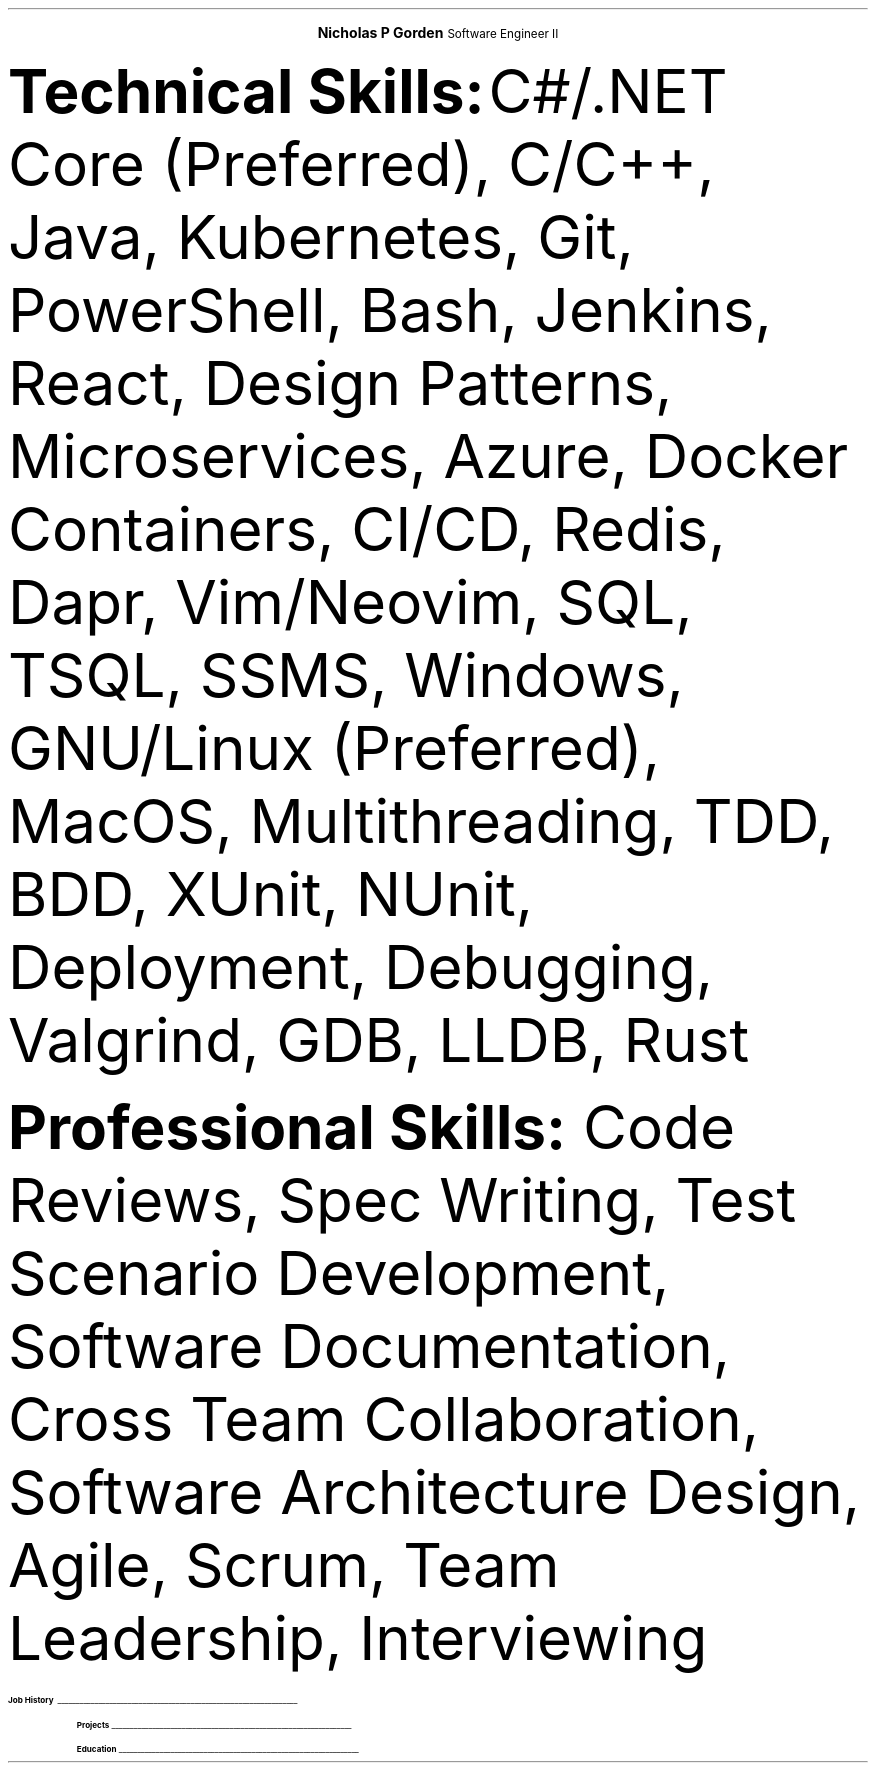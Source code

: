 .fam T
.nr PS 10p
.nr VS 10p
.ds CH

.defcolor headingcol rgb 0.5f 0.5f 0.5f
.defcolor linecol rgb 0.6f 0.6f 0.6f

.de heading
.nf
.ps 12
.B "\\$1"
\h'0n'\v'-1.2n'\
\m[headingcolor]\
\l'\\n(.lu\(ul'\
\m[default]
.ps 10
.sp -.2
.fi
..

.ce 2
.ps 18
.B "Nicholas P Gorden"
.ps 16
Software Engineer II
.ps 10
.TS
tab(;) nospaces;
l rx.
San Diego Metropolation Area;T{
.pdfhref W -D https://linkedin.com/in/nicholas-gorden \fBLinkedIn\fR
T}
Phone and email available upon request;T{
.pdfhref W -D https://nickgorden.xyz \fBnickgorden.xyz\fR
T}
.TE

.B "Technical Skills:"
C#/.NET Core (Preferred), C/C++, Java, Kubernetes, Git, PowerShell, Bash, Jenkins, React, Design Patterns, Microservices, Azure, Docker Containers, CI/CD, Redis, Dapr, Vim/Neovim, SQL, TSQL, SSMS, Windows, GNU/Linux (Preferred), MacOS, Multithreading, TDD, BDD, XUnit, NUnit, Deployment, Debugging, Valgrind, GDB, LLDB, Rust

.B "Professional Skills:"
Code Reviews, Spec Writing, Test Scenario Development, Software Documentation, Cross Team Collaboration, Software Architecture Design, Agile, Scrum, Team Leadership, Interviewing

.heading "Job History"

.TS
tab(;) nospaces;
rW12|lx.

\m[default]Sep 2022-Current\m[linecolor];T{
.B "Software Engineer II - BD"
\(en San Diego, US
.IP \(bu
Collaborates with a diverse, multinational global team
.IP \(bu
Lead Developer for IoT connectivity product
.IP \(bu
Acting as senior software engineer for IoT connectivity product
.IP \(bu
Serving as de facto tech lead for a small team to constitute cohesion and synergy
.IP \(bu
Giving design input and recommendations for a large multi-service product
.IP \(bu
Interviews Candidates for Technical Positions
.sp .5
T}

\m[default]Jan 2020-Sep 2022\m[linecolor];T{
.B "Software Engineer I - BD"
\(en San Diego, US
.IP \(bu
Created a testing engine from scratch to achieve testing requirements
.IP \(bu
Migrated an application base to a cloud environment
.IP \(bu
Developed scripts to speed up day-to-day operations
.IP \(bu
Wrote specifications and linked business requirements for user stories
.IP \(bu
Implemented bug fixes and features prior to deadlines
.IP \(bu
Wrote Test Scenarios and Test Cases to for automated and manual tests
.IP \(bu
Provide support to other colleagues by helping in feature and test completion
.IP \(bu
Identified system needs and negotiated contract changes with other teams
.sp .5
T}

\m[default]May 2018-Aug 2019\m[linecolor];T{
.B "Software Engineering Intern - BD"
\(en San Diego, US
.IP \(bu
Deployed Changes to a CI/CD Environment
.IP \(bu
Provided a foundation for app translations
.IP \(bu
Wrote unit tests using BDD and TDD.
.IP \(bu
Helped new interns get up to speed on the project.
.IP \(bu
Learned to collaboration with colleagues from around the world.
.sp .5
T}
.TE

.heading Projects
.TS
tab(;) nospaces;
rW17|lx.

\m[default]Uzima Rx\m[linecolor];T{
.IP \(bu
Inventory Management System for pharmacists to keep track of inventory
.IP \(bu
Allows pharmacy managers to input orders for low stock items
.IP \(bu
Used throughout multiple locations in Botswana
T}

.TE

.sp 3

.heading Education
.TS
tab(;) nospaces;
rW12|lx.
\m[default]Aug 2016-Dec 2019\m[linecolor];T{
.IP \(bu
University of Iowa, Tippie College of Business (Direct Admission)
.IP \(bu
Business Analytics and Information Systems, IS track. (120 credits / Graduated)
.sp .5
T}

\m[default]Course Highlights\m[linecolor];T{
.IP \(bu 
Business Programming
.IP \(bu 
Comp Sci I & II 
.IP \(bu 
Data Structures
T}

.TE
